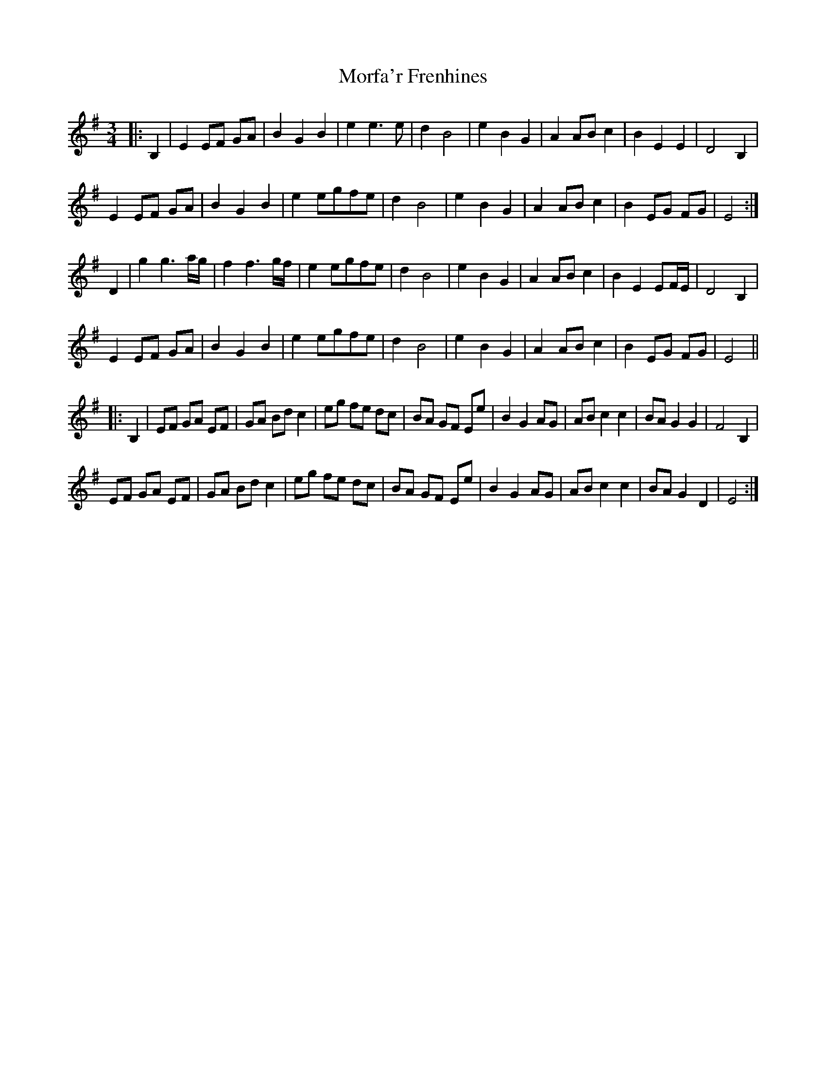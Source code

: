 X: 27678
T: Morfa'r Frenhines
R: waltz
M: 3/4
K: Eminor
|:B,2|E2 EF GA|B2 G2 B2|e2 e3 e|d2 B4|e2 B2 G2|A2 AB c2|B2 E2 E2|D4 B,2|
E2 EF GA|B2 G2 B2|e2 egfe|d2 B4|e2 B2 G2|A2 AB c2|B2 EG FG|E4:|
D2|g2 g3 a/g/|f2 f3 g/f/|e2 egfe|d2 B4|e2 B2 G2|A2 AB c2|B2 E2 EF/E/|D4 B,2|
E2 EF GA|B2 G2 B2|e2 egfe|d2 B4|e2 B2 G2|A2 AB c2|B2 EG FG|E4||
|:B,2|EF GA EF|GA Bd c2|eg fe dc|BA GF Ee|B2 G2 AG|AB c2 c2|BA G2 G2|F4 B,2|
EF GA EF|GA Bd c2|eg fe dc|BA GF Ee|B2 G2 AG|AB c2 c2|BA G2 D2|E4:|

